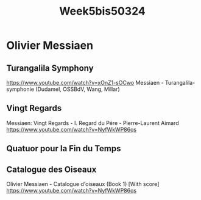 #+title: Week5bis50324

* Olivier Messiaen
** Turangalila Symphony

https://www.youtube.com/watch?v=xOnZ1-sOCwo
Messiaen - Turangalila-symphonie (Dudamel, OSSBdV, Wang, Millar)

** Vingt Regards

Messiaen: Vingt Regards - I. Regard du Pére - Pierre-Laurent Aimard
https://www.youtube.com/watch?v=NyfWkWP86qs

** Quatuor pour la Fin du Temps

** Catalogue des Oiseaux

Olivier Messiaen - Catalogue d'oiseaux (Book 1) [With score]
https://www.youtube.com/watch?v=NyfWkWP86qs
